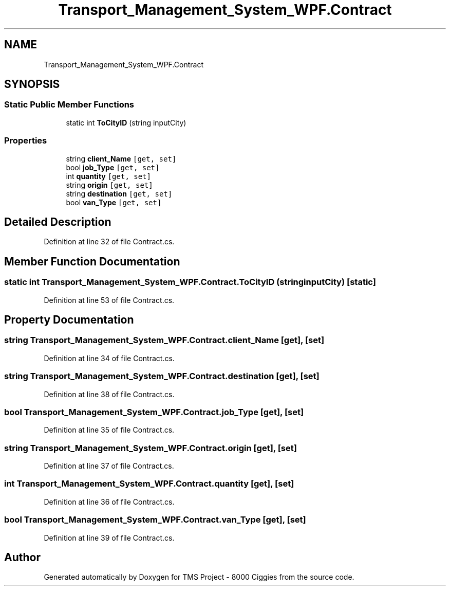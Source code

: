 .TH "Transport_Management_System_WPF.Contract" 3 "Fri Nov 22 2019" "Version 3.0" "TMS Project - 8000 Ciggies" \" -*- nroff -*-
.ad l
.nh
.SH NAME
Transport_Management_System_WPF.Contract
.SH SYNOPSIS
.br
.PP
.SS "Static Public Member Functions"

.in +1c
.ti -1c
.RI "static int \fBToCityID\fP (string inputCity)"
.br
.in -1c
.SS "Properties"

.in +1c
.ti -1c
.RI "string \fBclient_Name\fP\fC [get, set]\fP"
.br
.ti -1c
.RI "bool \fBjob_Type\fP\fC [get, set]\fP"
.br
.ti -1c
.RI "int \fBquantity\fP\fC [get, set]\fP"
.br
.ti -1c
.RI "string \fBorigin\fP\fC [get, set]\fP"
.br
.ti -1c
.RI "string \fBdestination\fP\fC [get, set]\fP"
.br
.ti -1c
.RI "bool \fBvan_Type\fP\fC [get, set]\fP"
.br
.in -1c
.SH "Detailed Description"
.PP 
Definition at line 32 of file Contract\&.cs\&.
.SH "Member Function Documentation"
.PP 
.SS "static int Transport_Management_System_WPF\&.Contract\&.ToCityID (string inputCity)\fC [static]\fP"

.PP
Definition at line 53 of file Contract\&.cs\&.
.SH "Property Documentation"
.PP 
.SS "string Transport_Management_System_WPF\&.Contract\&.client_Name\fC [get]\fP, \fC [set]\fP"

.PP
Definition at line 34 of file Contract\&.cs\&.
.SS "string Transport_Management_System_WPF\&.Contract\&.destination\fC [get]\fP, \fC [set]\fP"

.PP
Definition at line 38 of file Contract\&.cs\&.
.SS "bool Transport_Management_System_WPF\&.Contract\&.job_Type\fC [get]\fP, \fC [set]\fP"

.PP
Definition at line 35 of file Contract\&.cs\&.
.SS "string Transport_Management_System_WPF\&.Contract\&.origin\fC [get]\fP, \fC [set]\fP"

.PP
Definition at line 37 of file Contract\&.cs\&.
.SS "int Transport_Management_System_WPF\&.Contract\&.quantity\fC [get]\fP, \fC [set]\fP"

.PP
Definition at line 36 of file Contract\&.cs\&.
.SS "bool Transport_Management_System_WPF\&.Contract\&.van_Type\fC [get]\fP, \fC [set]\fP"

.PP
Definition at line 39 of file Contract\&.cs\&.

.SH "Author"
.PP 
Generated automatically by Doxygen for TMS Project - 8000 Ciggies from the source code\&.
